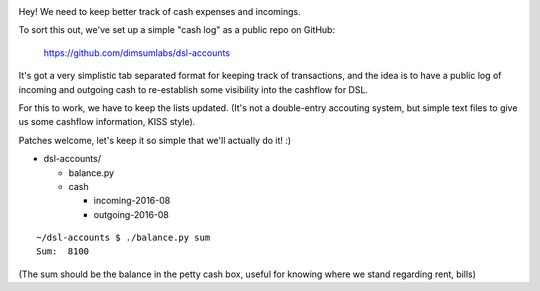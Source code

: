 .. image:: https://travis-ci.org/dimsumlabs/dsl-accounts.svg?branch=master
           :target: https://travis-ci.org/dimsumlabs/dsl-accounts?branch=master
.. image:: https://coveralls.io/repos/dimsumlabs/dsl-accounts/badge.svg?branch=master&service=github
           :target: https://travis-ci.org/dimsumlabs/dsl-accounts?branch=master

Hey! We need to keep better track of cash expenses and incomings.

To sort this out, we've set up a simple "cash log" as a public repo on GitHub:

	https://github.com/dimsumlabs/dsl-accounts

It's got a very simplistic tab separated format for keeping track of
transactions, and the idea is to have a public log of incoming and
outgoing cash to re-establish some visibility into the cashflow for DSL.

For this to work, we have to keep the lists updated. (It's not a
double-entry accouting system, but simple text files to give us some
cashflow information, KISS style).

Patches welcome, let's keep it so simple that we'll actually do it! :)

* dsl-accounts/

  * balance.py
  * cash

    * incoming-2016-08
    * outgoing-2016-08

::

    ~/dsl-accounts $ ./balance.py sum
    Sum:  8100

(The sum should be the balance in the petty cash box, useful for knowing
where we stand regarding rent, bills)

